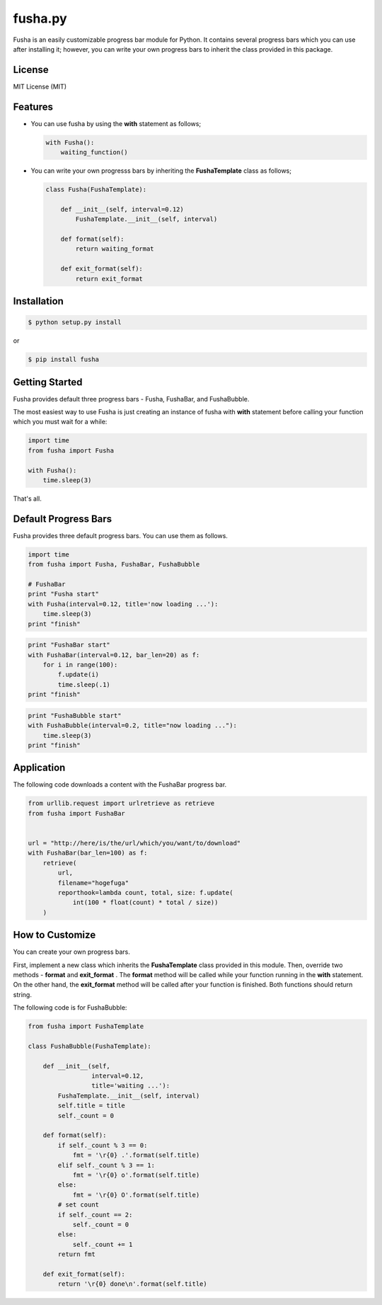 ==============================
fusha.py
==============================

Fusha is an easily customizable progress bar module for Python.
It contains several progress bars which you can use after installing it; however, you can write your own
progress bars to inherit the class provided in this package.

License
---------

MIT License (MIT)

Features
----------

*   You can use fusha by using the **with** statement as follows;

    .. code-block:: python

        with Fusha():
            waiting_function()

*   You can write your own progresss bars by inheriting
    the **FushaTemplate** class as follows;

    .. code-block:: python

        class Fusha(FushaTemplate):

            def __init__(self, interval=0.12)
                FushaTemplate.__init__(self, interval)

            def format(self):
                return waiting_format

            def exit_format(self):
                return exit_format


Installation
-------------

.. code-block:: sh

    $ python setup.py install

or

.. code-block:: sh

    $ pip install fusha

Getting Started
-----------------

Fusha provides default three progress bars - Fusha, FushaBar, and FushaBubble.

The most easiest way to use Fusha is just creating an instance of fusha with **with** statement
before calling your function which you must wait for a while:

.. code-block:: python

    import time
    from fusha import Fusha

    with Fusha():
        time.sleep(3)

That's all.

Default Progress Bars
-----------------------

Fusha provides three default progress bars. You can use them as follows.

.. code-block:: python

    import time
    from fusha import Fusha, FushaBar, FushaBubble

    # FushaBar
    print "Fusha start"
    with Fusha(interval=0.12, title='now loading ...'):
        time.sleep(3)
    print "finish"

.. image:: http://kenkov.jp/_images/software/Fusha.gif

.. code-block:: python

    print "FushaBar start"
    with FushaBar(interval=0.12, bar_len=20) as f:
        for i in range(100):
            f.update(i)
            time.sleep(.1)
    print "finish"

.. image:: http://kenkov.jp/_images/software/FushaBar.gif

.. code-block:: python

    print "FushaBubble start"
    with FushaBubble(interval=0.2, title="now loading ..."):
        time.sleep(3)
    print "finish"

.. image:: http://kenkov.jp/_images/software/FushaBubble.gif


Application
--------------

The following code downloads a content with the FushaBar progress bar.

.. code-block:: python

    from urllib.request import urlretrieve as retrieve
    from fusha import FushaBar


    url = "http://here/is/the/url/which/you/want/to/download"
    with FushaBar(bar_len=100) as f:
        retrieve(
            url,
            filename="hogefuga"
            reporthook=lambda count, total, size: f.update(
                int(100 * float(count) * total / size))
        )

How to Customize
-------------------

You can create your own progress bars.

First, implement a new class which inherits the **FushaTemplate** class provided in this module.
Then, override two methods - **format** and **exit_format** .
The **format** method will be called while your function running in the **with** statement.
On the other hand, the **exit_format** method will be called after your function is finished.
Both functions should return string.

The following code is for FushaBubble:

.. code-block:: sh

    from fusha import FushaTemplate

    class FushaBubble(FushaTemplate):

        def __init__(self,
                     interval=0.12,
                     title='waiting ...'):
            FushaTemplate.__init__(self, interval)
            self.title = title
            self._count = 0

        def format(self):
            if self._count % 3 == 0:
                fmt = '\r{0} .'.format(self.title)
            elif self._count % 3 == 1:
                fmt = '\r{0} o'.format(self.title)
            else:
                fmt = '\r{0} O'.format(self.title)
            # set count
            if self._count == 2:
                self._count = 0
            else:
                self._count += 1
            return fmt

        def exit_format(self):
            return '\r{0} done\n'.format(self.title)
